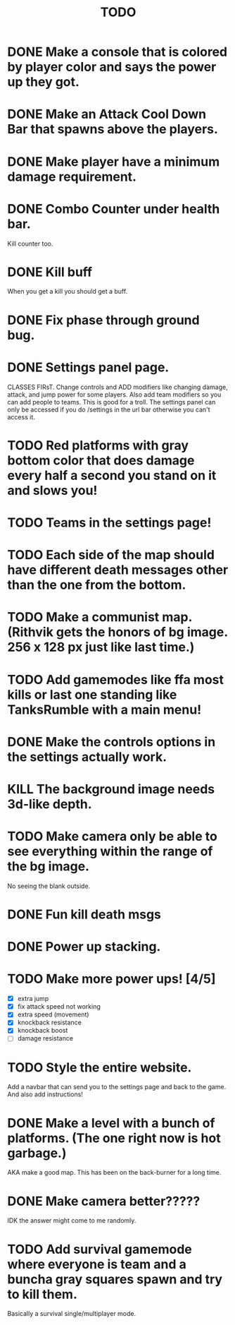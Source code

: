 #+TITLE: TODO

* DONE Make a console that is colored by player color and says the power up they got.
* DONE Make an Attack Cool Down Bar that spawns above the players.
* DONE Make player have a minimum damage requirement.
* DONE Combo Counter under health bar.
Kill counter too.
* DONE Kill buff
When you get a kill you should get a buff.
* DONE Fix phase through ground bug.
* DONE Settings panel page.
CLASSES FIRsT.
Change controls and ADD modifiers like changing damage, attack, and jump power for some players. Also add team modifiers so you can add people to teams.
This is good for a troll. The settings panel can only be accessed if you do /settings in the url bar otherwise you can't access it.
* TODO Red platforms with gray bottom color that does damage every half a second you stand on it and slows you!
* TODO Teams in the settings page!
* TODO Each side of the map should have different death messages other than the one from the bottom.
* TODO Make a communist map. (Rithvik gets the honors of bg image. 256 x 128 px just like last time.)
* TODO Add gamemodes like ffa most kills or last one standing like TanksRumble with a main menu!
* DONE Make the controls options in the settings actually work.
* KILL The background image needs 3d-like depth.
* TODO Make camera only be able to see everything within the range of the bg image.
No seeing the blank outside.
* DONE Fun kill death msgs
* DONE Power up stacking.
* TODO Make more power ups! [4/5]
+ [X] extra jump
+ [X] fix attack speed not working
+ [X] extra speed (movement)
+ [X] knockback resistance
+ [X] knockback boost
+ [ ] damage resistance
* TODO Style the entire website.
Add a navbar that can send you to the settings page and back to the game. And also add instructions!
* DONE Make a level with a bunch of platforms. (The one right now is hot garbage.)
AKA make a good map. This has been on the back-burner for a long time.
* DONE Make camera better?????
IDK the answer might come to me randomly.
* TODO Add survival gamemode where everyone is team and a buncha gray squares spawn and try to kill them.
Basically a survival single/multiplayer mode.
